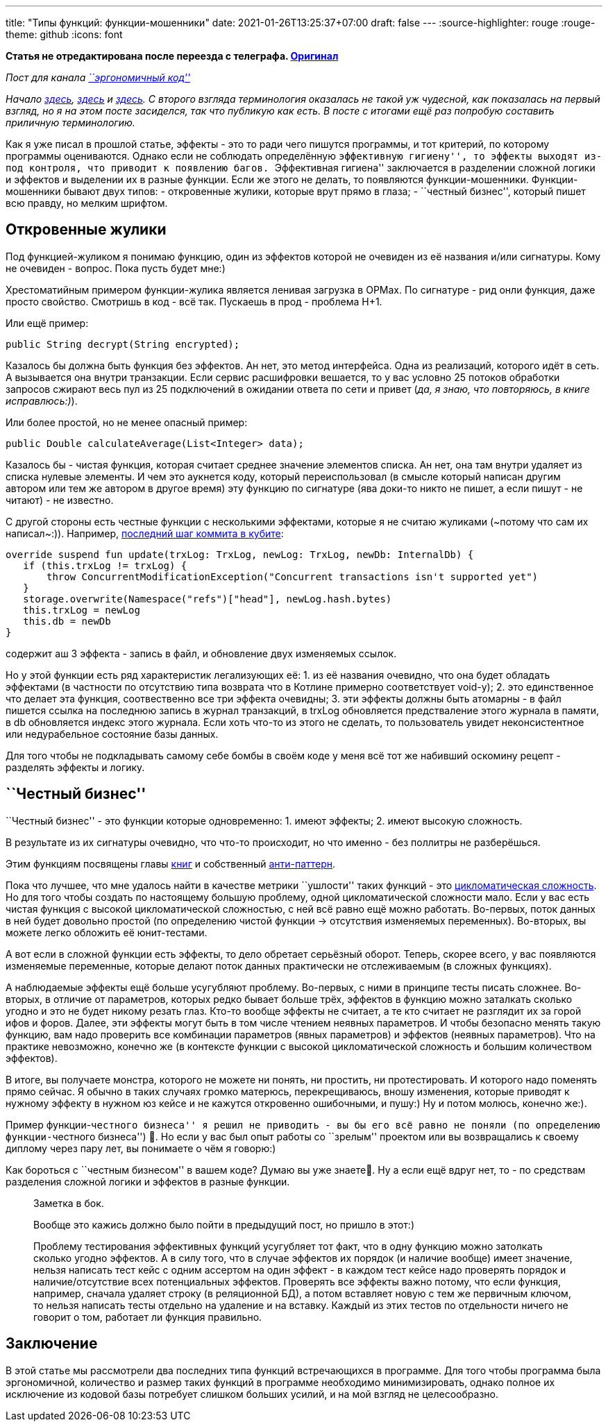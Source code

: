 ---
title: "Типы функций: функции-мошенники"
date: 2021-01-26T13:25:37+07:00
draft: false
---
:source-highlighter: rouge
:rouge-theme: github
:icons: font

*Статья не отредактирована после переезда с телеграфа. https://telegra.ph/Tipy-funkcij-funkcii-moshenniki-02-21[Оригинал]*

_Пост для канала https://t.me/ergonomic_code[``эргономичный код'']_

_Начало
https://telegra.ph/CHistye-funkcii-ehffekty-i-sajdehffekty-01-05[здесь],
https://telegra.ph/CHistye-i-gryaznye-funkcii-ehffekty-i-obrabotka-signalov-sajdehffekty-chistye-funkcii-01-12[здесь]
и
https://telegra.ph/CHistye-funkcii-ehffekty-gryaznye-funkcii-i-sajdehffekty-ehffekty-01-18[здесь]._
_С второго взгляда терминология оказалась не такой уж чудесной, как
показалась на первый взгляд, но я на этом посте засиделся, так что
публикую как есть._ _В посте с итогами ещё раз попробую составить
приличную терминологию._

Как я уже писал в прошлой статье, эффекты - это то ради чего пишутся
программы, и тот критерий, по которому программы оцениваются. Однако
если не соблюдать определённую ``эффективную гигиену'', то эффекты
выходят из-под контроля, что приводит к появлению багов. ``Эффективная
гигиена'' заключается в разделении сложной логики и эффектов и выделении
их в разные функции. Если же этого не делать, то появляются
функции-мошенники. Функции-мошенники бывают двух типов: - откровенные
жулики, которые врут прямо в глаза; - ``честный бизнес'', который пишет
всю правду, но мелким шрифтом.

== Откровенные жулики

Под функцией-жуликом я понимаю функцию, один из эффектов которой не
очевиден из её названия и/или сигнатуры. Кому не очевиден - вопрос. Пока
пусть будет мне:)

Хрестоматийным примером функции-жулика является ленивая загрузка в
ОРМах. По сигнатуре - рид онли функция, даже просто свойство. Смотришь в
код - всё так. Пускаешь в прод - проблема Н+1.

Или ещё пример:

[source,java]
----
public String decrypt(String encrypted);
----

Казалось бы должна быть функция без эффектов. Ан нет, это метод
интерфейса. Одна из реализаций, которого идёт в сеть. А вызывается она
внутри транзакции. Если сервис расшифровки вешается, то у вас условно 25
потоков обработки запросов сжирают весь пул из 25 подключений в ожидании
ответа по сети и привет (_да, я знаю, что повторяюсь, в книге
исправлюсь:)_).

Или более простой, но не менее опасный пример:

[source,java]
----
public Double calculateAverage(List<Integer> data);
----

Казалось бы - чистая функция, которая считает среднее значение элементов
списка. Ан нет, она там внутри удаляет из списка нулевые элементы. И чем
это аукнется коду, который переиспользовал (в смысле который написан
другим автором или тем же автором в другое время) эту функцию по
сигнатуре (ява доки-то никто не пишет, а если пишут - не читают) - не
известно.

С другой стороны есть честные функции с несколькими эффектами, которые я
не считаю жуликами (~потому что сам их написал~:)). Например,
https://github.com/d-r-q/qbit/blob/master/qbit-core/src/commonMain/kotlin/qbit/Conn.kt#L134[последний
шаг коммита в кубите]:

[source,kotlin]
----
override suspend fun update(trxLog: TrxLog, newLog: TrxLog, newDb: InternalDb) {
   if (this.trxLog != trxLog) {
       throw ConcurrentModificationException("Concurrent transactions isn't supported yet")
   }
   storage.overwrite(Namespace("refs")["head"], newLog.hash.bytes)
   this.trxLog = newLog
   this.db = newDb
}
----

содержит аш 3 эффекта - запись в файл, и обновление двух изменяемых
ссылок.

Но у этой функции есть ряд характеристик легализующих её: 1. из её
названия очевидно, что она будет обладать эффектами (в частности по
отсутствию типа возврата что в Котлине примерно соответствует void-у);
2. это единственное что делает эта функция, соотвественно все три
эффекта очевидны; 3. эти эффекты должны быть атомарны - в файл пишется
ссылка на последнюю запись в журнал транзакций, в trxLog обновляется
предстваление этого журнала в памяти, в db обновляется индекс этого
журнала. Если хоть что-то из этого не сделать, то пользователь увидет
неконсистентное или недурабельное состояние базы данных.

Для того чтобы не подкладывать самому себе бомбы в своём коде у меня всё
тот же набивший оскомину рецепт - разделять эффекты и логику.

== ``Честный бизнес''

``Честный бизнес'' - это функции которые одновременно: 1. имеют эффекты;
2. имеют высокую сложность.

В результате из их сигнатуры очевидно, что что-то происходит, но что
именно - без поллитры не разберёшься.

Этим функциям посвящены главы
https://www.amazon.com/Working-Effectively-Legacy-Michael-Feathers/dp/0131177052[книг]
и собственный
https://ru.wikipedia.org/wiki/%D0%91%D0%BE%D0%B6%D0%B5%D1%81%D1%82%D0%B2%D0%B5%D0%BD%D0%BD%D1%8B%D0%B9_%D0%BE%D0%B1%D1%8A%D0%B5%D0%BA%D1%82[анти-паттерн].

Пока что лучшее, что мне удалось найти в качестве метрики ``ушлости''
таких функций - это
https://ru.wikipedia.org/wiki/%D0%A6%D0%B8%D0%BA%D0%BB%D0%BE%D0%BC%D0%B0%D1%82%D0%B8%D1%87%D0%B5%D1%81%D0%BA%D0%B0%D1%8F_%D1%81%D0%BB%D0%BE%D0%B6%D0%BD%D0%BE%D1%81%D1%82%D1%8C[цикломатическая
сложность]. Но для того чтобы создать по настоящему большую проблему,
одной цикломатической сложности мало. Если у вас есть чистая функция с
высокой цикломатической сложностью, с ней всё равно ещё можно работать.
Во-первых, поток данных в ней будет довольно простой (по определению
чистой функции -> отсутствия изменяемых переменных). Во-вторых, вы
можете легко обложить её юнит-тестами.

А вот если в сложной функции есть эффекты, то дело обретает серьёзный
оборот. Теперь, скорее всего, у вас появляются изменяемые переменные,
которые делают поток данных практически не отслеживаемым (в сложных
функциях).

А наблюдаемые эффекты ещё больше усугубляют проблему. Во-первых, с ними
в принципе тесты писать сложнее. Во-вторых, в отличие от параметров,
которых редко бывает больше трёх, эффектов в функцию можно заталкать
сколько угодно и это не будет никому резать глаз. Кто-то вообще эффекты
не считает, а те кто считает не разглядит их за горой ифов и форов.
Далее, эти эффекты могут быть в том числе чтением неявных параметров. И
чтобы безопасно менять такую функцию, вам надо проверить все комбинации
параметров (явных параметров) и эффектов (неявных параметров). Что на
практике невозможно, конечно же (в контексте функции с высокой
цикломатической сложность и большим количеством эффектов).

В итоге, вы получаете монстра, которого не можете ни понять, ни
простить, ни протестировать. И которого надо поменять прямо сейчас. Я
обычно в таких случаях громко матерюсь, перекрещиваюсь, вношу изменения,
которые приводят к нужному эффекту в нужном юз кейсе и не кажутся
откровенно ошибочными, и пушу:) Ну и потом молюсь, конечно же:).

Пример функции-``честного бизнеса'' я решил не приводить - вы бы его всё
равно не поняли (по определению функции-``честного бизнеса'') 🤣. Но если
у вас был опыт работы со ``зрелым'' проектом или вы возвращались к
своему диплому через пару лет, вы понимаете о чём я говорю:)

Как бороться с ``честным бизнесом'' в вашем коде? Думаю вы уже знаете🤣.
Ну а если ещё вдруг нет, то - по средствам разделения сложной логики и
эффектов в разные функции.

____
Заметка в бок.

Вообще это кажись должно было пойти в предыдущий пост, но пришло в
этот:)

Проблему тестирования эффективных функций усугубляет тот факт, что в
одну функцию можно затолкать сколько угодно эффектов. А в силу того, что
в случае эффектов их порядок (и наличие вообще) имеет значение, нельзя
написать тест кейс с одним ассертом на один эффект - в каждом тест кейсе
надо проверять порядок и наличие/отсутствие всех потенциальных эффектов.
Проверять все эффекты важно потому, что если функция, например, сначала
удаляет строку (в реляционной БД), а потом вставляет новую с тем же
первичным ключом, то нельзя написать тесты отдельно на удаление и на
вставку. Каждый из этих тестов по отдельности ничего не говорит о том,
работает ли функция правильно.
____

== Заключение

В этой статье мы рассмотрели два последних типа функций встречающихся в
программе. Для того чтобы программа была эргономичной, количество и
размер таких функций в программе необходимо минимизировать, однако
полное их исключение из кодовой базы потребует слишком больших усилий, и
на мой взгляд не целесообразно.
